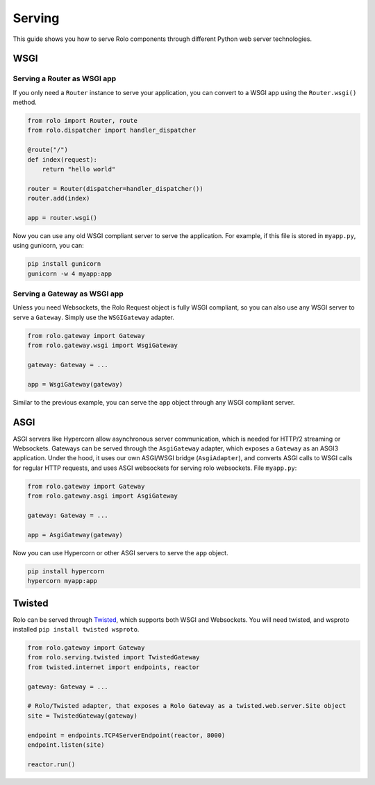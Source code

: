 Serving
=======

This guide shows you how to serve Rolo components through different Python web server technologies.

WSGI
----

Serving a Router as WSGI app
~~~~~~~~~~~~~~~~~~~~~~~~~~~~

If you only need a ``Router`` instance to serve your application, you can convert to a WSGI app using the ``Router.wsgi()`` method.

.. code-block:: python

    from rolo import Router, route
    from rolo.dispatcher import handler_dispatcher

    @route("/")
    def index(request):
        return "hello world"

    router = Router(dispatcher=handler_dispatcher())
    router.add(index)

    app = router.wsgi()


Now you can use any old WSGI compliant server to serve the application.
For example, if this file is stored in ``myapp.py``, using gunicorn, you can:

.. code-block:: sh

    pip install gunicorn
    gunicorn -w 4 myapp:app


Serving a Gateway as WSGI app
~~~~~~~~~~~~~~~~~~~~~~~~~~~~~

Unless you need Websockets, the Rolo Request object is fully WSGI compliant, so you can also use any WSGI server to serve a ``Gateway``.
Simply use the ``WSGIGateway`` adapter.

.. code-block:: python

    from rolo.gateway import Gateway
    from rolo.gateway.wsgi import WsgiGateway

    gateway: Gateway = ...

    app = WsgiGateway(gateway)

Similar to the previous example, you can serve the ``app`` object through any WSGI compliant server.

ASGI
----

ASGI servers like Hypercorn allow asynchronous server communication, which is needed for HTTP/2 streaming or Websockets.
Gateways can be served through the ``AsgiGateway`` adapter, which exposes a ``Gateway`` as an ASGI3 application.
Under the hood, it uses our own ASGI/WSGI bridge (``AsgiAdapter``), and converts ASGI calls to WSGI calls for regular HTTP requests, and uses ASGI websockets for serving rolo websockets.
File ``myapp.py``:

.. code-block:: python

    from rolo.gateway import Gateway
    from rolo.gateway.asgi import AsgiGateway

    gateway: Gateway = ...

    app = AsgiGateway(gateway)

Now you can use Hypercorn or other ASGI servers to serve the ``app`` object.

.. code-block:: sh

    pip install hypercorn
    hypercorn myapp:app

Twisted
-------

Rolo can be served through `Twisted <https://twisted.org/>`_, which supports both WSGI and Websockets.
You will need twisted, and wsproto installed ``pip install twisted wsproto``.

.. code-block:: python

    from rolo.gateway import Gateway
    from rolo.serving.twisted import TwistedGateway
    from twisted.internet import endpoints, reactor

    gateway: Gateway = ...

    # Rolo/Twisted adapter, that exposes a Rolo Gateway as a twisted.web.server.Site object
    site = TwistedGateway(gateway)

    endpoint = endpoints.TCP4ServerEndpoint(reactor, 8000)
    endpoint.listen(site)

    reactor.run()
